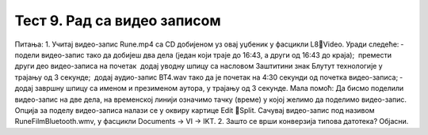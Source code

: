 Тест 9. Рад са видео записом
============================

Питања:
1.	Учитај видео-запис Rune.mp4 са CD добијеном уз овај уџбеник у фасцикли L8Video. 
Уради следеће:
­	подели видео-запис тако да добијеш два дела (један који траје до 16:43, а други од 16:43 до краја);
­	премести други део видео-записа на почетак
­	додај уводну шпицу са насловом Заштитини знак Блутут технологије у трајању од 3 секунде;
­	додај аудио-запис BT4.wav тако да је почетак на 4:30 секунди од почетка видео-записа;
­	додај завршну шпицу са именом и презименом аутора, у трајању од 3 секунде.
Мала помоћ: Да бисмо поделили видео-запис на две дела, на временској линији означимо тачку (време) у којој желимо да поделимо видео-запис. Опција за поделу видео-записа налази се у оквиру картице Edit Split.  
Сачувај видео-запис под називом RuneFilmBluetooth.wmv, у фасцикли Documents → VI → IKT.
2.	Зашто се врши конверзија типова датотека? Објасни.


